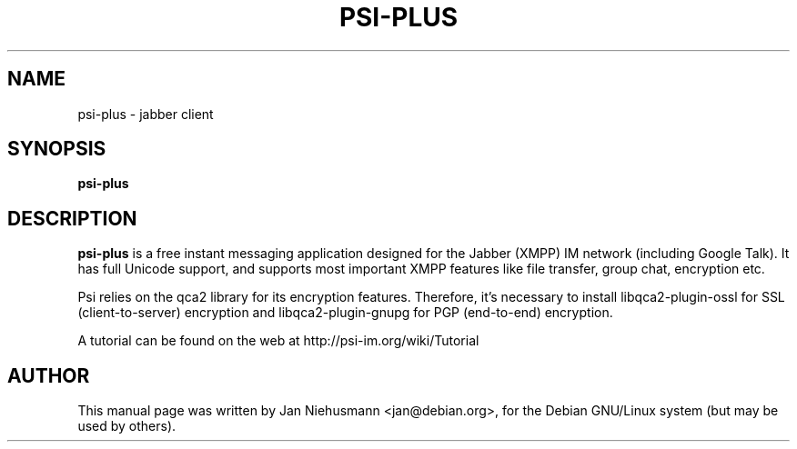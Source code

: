 .TH PSI-PLUS 1 "November  1, 2001"
.\" Please adjust this date whenever revising the manpage.
.SH NAME
psi-plus \- jabber client
.SH SYNOPSIS
.B psi-plus
.SH DESCRIPTION
.B psi-plus
is a free instant messaging application designed for the Jabber
(XMPP) IM network (including Google Talk). It has full Unicode support, 
and supports most important XMPP features like file transfer, group chat,
encryption etc.
.PP
Psi relies on the qca2 library for its encryption features. Therefore,
it's necessary to install libqca2-plugin-ossl for SSL (client-to-server)
encryption and libqca2-plugin-gnupg for PGP (end-to-end) encryption.
.PP
A tutorial can be found on the web at http://psi-im.org/wiki/Tutorial
.SH AUTHOR
This manual page was written by Jan Niehusmann <jan@debian.org>,
for the Debian GNU/Linux system (but may be used by others).
